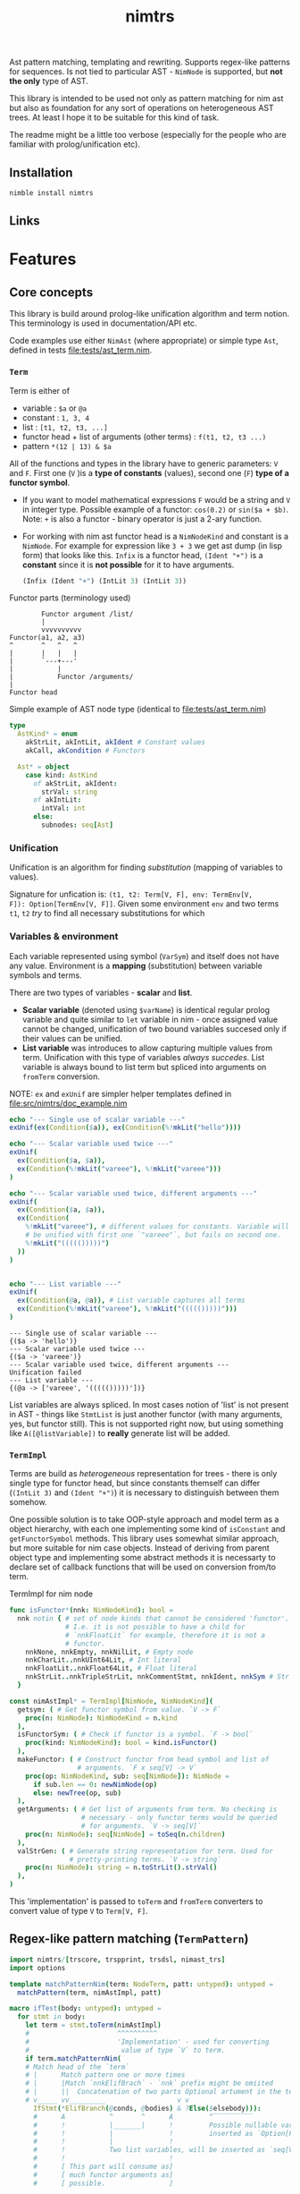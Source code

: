 #+title: nimtrs
#+property: header-args:nim+ :flags -d:plainStdout --cc:tcc --hints:off
#+property: header-args:nim+ :import nimtrs/doc_example

Ast pattern matching, templating and rewriting. Supports regex-like
patterns for sequences. Is not tied to particular AST - ~NimNode~ is
supported, but *not the only* type of AST.

This library is intended to be used not only as pattern matching for
nim ast but also as foundation for any sort of operations on
heterogeneous AST trees. At least I hope it to be suitable for this
kind of task.

The readme might be a little too verbose (especially for the people
who are familiar with prolog/unification etc).

** Installation

#+begin_src bash
nimble install nimtrs
#+end_src

** Links

* Features


# Documentation todo
# - [X] *MUST* document all dsl elements
# - [ ] better explanation for unification

** Core concepts

This library is build around prolog-like unification algorithm and
term notion. This terminology is used in documentation/API etc.

Code examples use either ~NimAst~ (where appropriate) or simple type
~Ast~, defined in tests [[file:tests/ast_term.nim]].

*** ~Term~

Term is either of
- variable : ~$a~ or ~@a~
- constant : ~1, 3, 4~
- list : ~[t1, t2, t3, ...]~
- functor head + list of arguments (other terms) : ~f(t1, t2, t3 ...)~
- pattern ~*(12 | 13) & $a~

All of the functions and types in the library have to generic
parameters: ~V~ and ~F~. First one (~V~ )is a *type of constants*
(values), second one (~F~) *type of a functor symbol*.

# NOTE mathematical expressions are a good example for actually
# rewriting things

# ~sin($a + $b)~ can be rewritten into  = (sin($a) * cos($b)) + (cos($a) * sin($b))~

# ~+~ in nim code it would be ~func `+`(a, b: int): int~


- If you want to model mathematical expressions ~F~ would be a string
  and ~V~ in integer type. Possible example of a functor: ~cos(0.2)~
  or ~sin($a + $b)~. Note: ~+~ is also a functor - binary operator is
  just a 2-ary function.
- For working with nim ast functor head is a ~NimNodeKind~ and
  constant is a ~NimNode~. For example for expression like ~3 + 3~ we
  get ast dump (in lisp form) that looks like this. ~Infix~ is a
  functor head, ~(Ident "+")~ is a *constant* since it is *not
  possible* for it to have arguments.
  #+begin_src lisp
    (Infix (Ident "+") (IntLit 3) (IntLit 3))
  #+end_src

Functor parts (terminology used)
#+begin_src text
          Functor argument /list/
          |
          vvvvvvvvvv
  Functor(a1, a2, a3)
  ^       ^   ^   ^
  |       |   |   |
  |       `---+---'
  |           |
  |           Functor /arguments/
  |
  Functor head
#+end_src

Simple example of AST node type (identical to [[file:tests/ast_term.nim]])
#+begin_src nim
  type
    AstKind* = enum
      akStrLit, akIntLit, akIdent # Constant values
      akCall, akCondition # Functors

    Ast* = object
      case kind: AstKind
        of akStrLit, akIdent:
          strVal: string
        of akIntLit:
          intVal: int
        else:
          subnodes: seq[Ast]
#+end_src

*** Unification

Unification is an algorithm for finding /substitution/ (mapping of
variables to values).

Signature for unfication is: ~(t1, t2: Term[V, F], env: TermEnv[V,
F]): Option[TermEnv[V, F]]~. Given some environment ~env~ and two
terms ~t1~, ~t2~ /try/ to find all necessary substitutions for which


*** Variables & environment

Each variable represented using symbol (~VarSym~) and itself does not
have any value. Environment is a *mapping* (substitution) between
variable symbols and terms.

There are two types of variables - *scalar* and *list*.
- *Scalar variable* (denoted using ~$varName~) is identical regular
  prolog variable and quite similar to ~let~ variable in nim - once
  assigned value cannot be changed, unification of two bound variables
  succesed only if their values can be unified.
- *List variable* was introduces to allow capturing multiple values
  from term. Unification with this type of variables /always
  succedes/. List variable is always bound to list term but spliced
  into arguments on ~fromTerm~ conversion.

NOTE: ~ex~ and ~exUnif~ are simpler helper templates defined in
[[file:src/nimtrs/doc_example.nim]]
#+begin_src nim :exports both
  echo "--- Single use of scalar variable ---"
  exUnif(ex(Condition($a)), ex(Condition(%!mkLit("hello"))))

  echo "--- Scalar variable used twice ---"
  exUnif(
    ex(Condition($a, $a)),
    ex(Condition(%!mkLit("vareee"), %!mkLit("vareee")))
  )

  echo "--- Scalar variable used twice, different arguments ---"
  exUnif(
    ex(Condition($a, $a)),
    ex(Condition(
      %!mkLit("vareee"), # different values for constants. Variable will
      # be unified with first one `"vareee"`, but fails on second one.
      %!mkLit("((((()))))")
    ))
  )


  echo "--- List variable ---"
  exUnif(
    ex(Condition(@a, @a)), # List variable captures all terms
    ex(Condition(%!mkLit("vareee"), %!mkLit("((((()))))")))
  )
#+end_src

#+RESULTS:
: --- Single use of scalar variable ---
: {($a -> 'hello')}
: --- Scalar variable used twice ---
: {($a -> 'vareee')}
: --- Scalar variable used twice, different arguments ---
: Unification failed
: --- List variable ---
: {(@a -> ['vareee', '((((()))))'])}

# right now support for ~var -> var~ unification is supported /in
# theory/ but not really tested. I used ~env[]~ for getting values
# from environment quite extensively and ~dereference~ only in couple
# of places.

List variables are always spliced. In most cases notion of 'list' is
not present in AST - things like ~StmtList~ is just another functor
(with many arguments, yes, but functor still). This is not supported
right now, but using something like ~A([@listVariable])~ to *really*
generate list will be added.

*** ~TermImpl~

Terms are build as /heterogeneous/ representation for trees - there is
only single type for functor head, but since constants themself can
differ (~(IntLit 3)~ and ~(Ident "+")~) it is necessary to distinguish
between them somehow.

One possible solution is to take OOP-style approach and model term as
a object hierarchy, with each one implementing some kind of
~isConstant~ and ~getFunctorSymbol~ methods. This library uses
somewhat similar approach, but more suitable for nim case objects.
Instead of deriving from parent object type and implementing some
abstract methods it is necessarty to declare set of callback functions
that will be used on conversion from/to term.

#+caption: TermImpl for nim node
#+begin_src nim
  func isFunctor*(nnk: NimNodeKind): bool =
    nnk notin { # set of node kinds that cannot be considered 'functor'.
                # I.e. it is not possible to have a child for
                # `nnkFloatLit` for example, therefore it is not a
                # functor.
      nnkNone, nnkEmpty, nnkNilLit, # Empty node
      nnkCharLit..nnkUInt64Lit, # Int literal
      nnkFloatLit..nnkFloat64Lit, # Float literal
      nnkStrLit..nnkTripleStrLit, nnkCommentStmt, nnkIdent, nnkSym # Str lit
    }

  const nimAstImpl* = TermImpl[NimNode, NimNodeKind](
    getsym: ( # Get functor symbol from value. `V -> F`
      proc(n: NimNode): NimNodeKind = n.kind
    ),
    isFunctorSym: ( # Check if functor is a symbol. `F -> bool`
      proc(kind: NimNodeKind): bool = kind.isFunctor()
    ),
    makeFunctor: ( # Construct functor from head symbol and list of
                   # arguments. `F x seq[V] -> V`
      proc(op: NimNodeKind, sub: seq[NimNode]): NimNode =
        if sub.len == 0: newNimNode(op)
        else: newTree(op, sub)
    ),
    getArguments: ( # Get list of arguments from term. No checking is
                    # necessary - only functor terms would be queried
                    # for arguments. `V -> seq[V]`
      proc(n: NimNode): seq[NimNode] = toSeq(n.children)
    ),
    valStrGen: ( # Generate string representation for term. Used for
                 # pretty-printing terms. `V -> string`
      proc(n: NimNode): string = n.toStrLit().strVal()
    ),
  )
#+end_src

This 'implementation' is passed to ~toTerm~ and ~fromTerm~ converters
to convert value of type ~V~ to ~Term[V, F]~.

** Regex-like pattern matching (~TermPattern~)

#+begin_src nim :exports both
  import nimtrs/[trscore, trspprint, trsdsl, nimast_trs]
  import options

  template matchPatternNim(term: NodeTerm, patt: untyped): untyped =
    matchPattern(term, nimAstImpl, patt)

  macro ifTest(body: untyped): untyped =
    for stmt in body:
      let term = stmt.toTerm(nimAstImpl)
      #                      ^^^^^^^^^^
      #                      'Implementation' - used for converting
      #                       value of type `V` to term.
      if term.matchPatternNim(
      # Match head of the `term`
      # |      Match pattern one or more times
      # |      |Match `nnkElifBrach` - `nnk` prefix might be omiited
      # |      ||  Concatenation of two parts Optional artument in the term
      # v_____ vv_________                  v v
        IfStmt(*ElifBranch(@conds, @bodies) & ?Else($elsebody))):
        #      A           ^       ^      A         ^‾‾‾‾‾‾‾‾‾‾
        #      !           |_______|      !         Possible nullable variable,
        #      !           |              !         inserted as `Option[F]`
        #      !           |              !
        #      !           Two list variables, will be inserted as `seq[V]`
        #      !                          !
        #      [ This part will consume as]
        #      [ much functor arguments as]
        #      [ possible.                ]

        for cond in conds:
          echo cond.lispRepr()

        if elsebody.isSome():
          echo "Has `else`"

  ifTest:
    if 12 == 22:
      echo "123"
    elif false:
      echo "123"
    else:
      echo "123123"

    if 20 == 29:
      echo "123"
#+end_src

#+RESULTS:
: (Infix (Ident "==") (IntLit 12) (IntLit 22))
: (Ident "false")
: Has `else`
: (Infix (Ident "==") (IntLit 20) (IntLit 29))


** AST templating

Generate term with variables and then substitute them from
environment. Examples of use (pretty simple but should illustrate the
point).

#+begin_src nim :exports both
  import nimtrs/[trscore, trspprint, trsdsl, nimast_trs]
    # import options

  template makeNimTerm(body: untyped): untyped =
    makeTerm(nimAstImpl, body)

  macro templating(arg: untyped): untyped =
    let env = makeEnvironment(@{
      parseVarSym("$a") : arg.toTerm()
    })

    let templ = makeNimTerm:
      IfStmt(
        ElifBranch($a, %!ident("hello"))
      )

    let res = templ.substitute(env).fromTerm()
    echo res.toStrLit()

  templating(1 + 2)
#+end_src

#+RESULTS:
: if 1 + 2:
:   hello

** Rewriting TODO:DOC

** Term construction DSL

Pattern matching DSL is intentionally similar to EBNF grammar from
[[https://github.com/haxscramper/hparse#dsl-syntax][hparse dsl]]. Of course there are differences, but I tried to keep DSLs
as similar as possible.

NOTE: there are some missing pieces (alternatives, ~`interpol`~
syntax), but it works /in general/ (passes test suite at least).

- functor construction
  - ~Functor(a1, a2 ...)~ make functor with constant head and
    arguments ~a1, a2~. Argment might be a pattern.
  - ~%?predFunctor(a1, a2 ...)~ - make functor with predicate head,
    not binding variable. [2]
  - ~%?predFunctor[$var](...)~ or ~%?predFunctor[@var]~ predicate head
    functor, binding variable ~$var~
  - ~[$var](...)~ functor with variable head.
- constant construction
  - ~%constGen~ create constant of type ~Term[V, F]~, add it directly
    to the term.
  - ~%!constGen~ constant of type ~V~, automatically converted to
    ~Term[V, F]~ [2]
  - ~%?constant[%var]~ predicate constant, binding variable ~$var~
- variable declaration
  - ~$scalar~ - scalar variable
  - ~@list~ - list variable
- pattern construction
  - ~E1 & E2~ - concatenation. Match ~E1~, followed by ~E2~
  - ~E1 | E2~ - alternative. Match ~E1~ or ~E2~ [1]
  - ~!E1~ - negation. Match ~E1~. If unification is successful return
    ~none()~ env, otherwise return original environment. Does not
    modify env. on success.
  - ~+E1~ one-or-more match of ~E1~
  - ~*E2~ zero-or-more matches of ~E2~
  - ~?E1~ Optional match of ~E1~

-------------------------------------------------------------------

- [1] alternative is not actually supported right now as it requires
  *much* more more work than any other pattern. Reason? supporting
  alternative will require implementing large portion of prolog
  backtracking system to keep track of variables bound in each
  alternative. Why? consider this pattern: ~($a | (1 & $a)) & $a~
  unified with list ~[1, 2, 2]~. If we select first alternative we get
  ~{$a -> 1}~ after first element - unification of ~$a~ in environment
  ~{$a -> 1}~ fails. We need to rollback to the start, dropping all
  values for ~$a~ and match second alternative. After we do this
  unification succedes.
- [2] more convinient ~`interpol`~  syntax in the todo list.
- [ ] todo: add shorthand for ~(!E1 E2)* E1~ - match ~E2~ until ~E1~
  is found.

** Error reporting in DSL

This library uses [[https://github.com/haxscramper/hmisc#hmischexceptions][hmisc/hexceptions]] for DSL error reporting.

#+begin_src nim :exports both
discard initTRS(astImpl):
  Condition($a, 0) => Condition($a, $b)
#+end_src

#+RESULTS:
#+begin_example
Undeclared variable $b

 2    discard initTRS(astImpl):
 5:36   Condition($a, 0) => Condition($a, $b)
                                          ^~
                                          |
                                          Not declared in LHS



Raised in :0


 [CodeError:ObjectType]
#+end_example

* Development

# TODO build documentation and upload it on github-pages.

Some things are informally described in [[file:devnotes.org]], most of
the functions and types are documented in the source code.
there.

** TODO

- [ ] support ~`functor`(`value`)~ to interpolate
  variables/expressions from surrounding environment (similar to
  ~quote do:~)
- [ ] Fully support operations on lists
- [ ] Implement alternative and negation for pattern matchin
- [ ] Suppoirt ~`interpol`~ syntax for pattern description to splice
  values.
- [ ] Debugging (pretty printing or something similar (simple
  pretty-printing is not going to cut it for large terms. Need good
  tool for visualizing and debugging failed unification)).
- [ ] Pass string primitive type literals (strings, integers, floats,
  bools etc) as-is, without requiring quioting. Require user to
  implement ~fromBasicType~ callback in form ~(val: PrimitiveType):
  Term[V, F]~ where ~PrimitiveType~ is a case object for all
  'passthrough' types.


** TODO:DOC

- [ ] functor abbreviation in DSL

** COMMENT misc

#+begin_src nim
  dumpTree:
    `ee`(`eee`)
#+end_src

#+RESULTS:
: StmtList
:   Call
:     AccQuoted
:       Ident "ee"
:     AccQuoted
:       Ident "eee"
